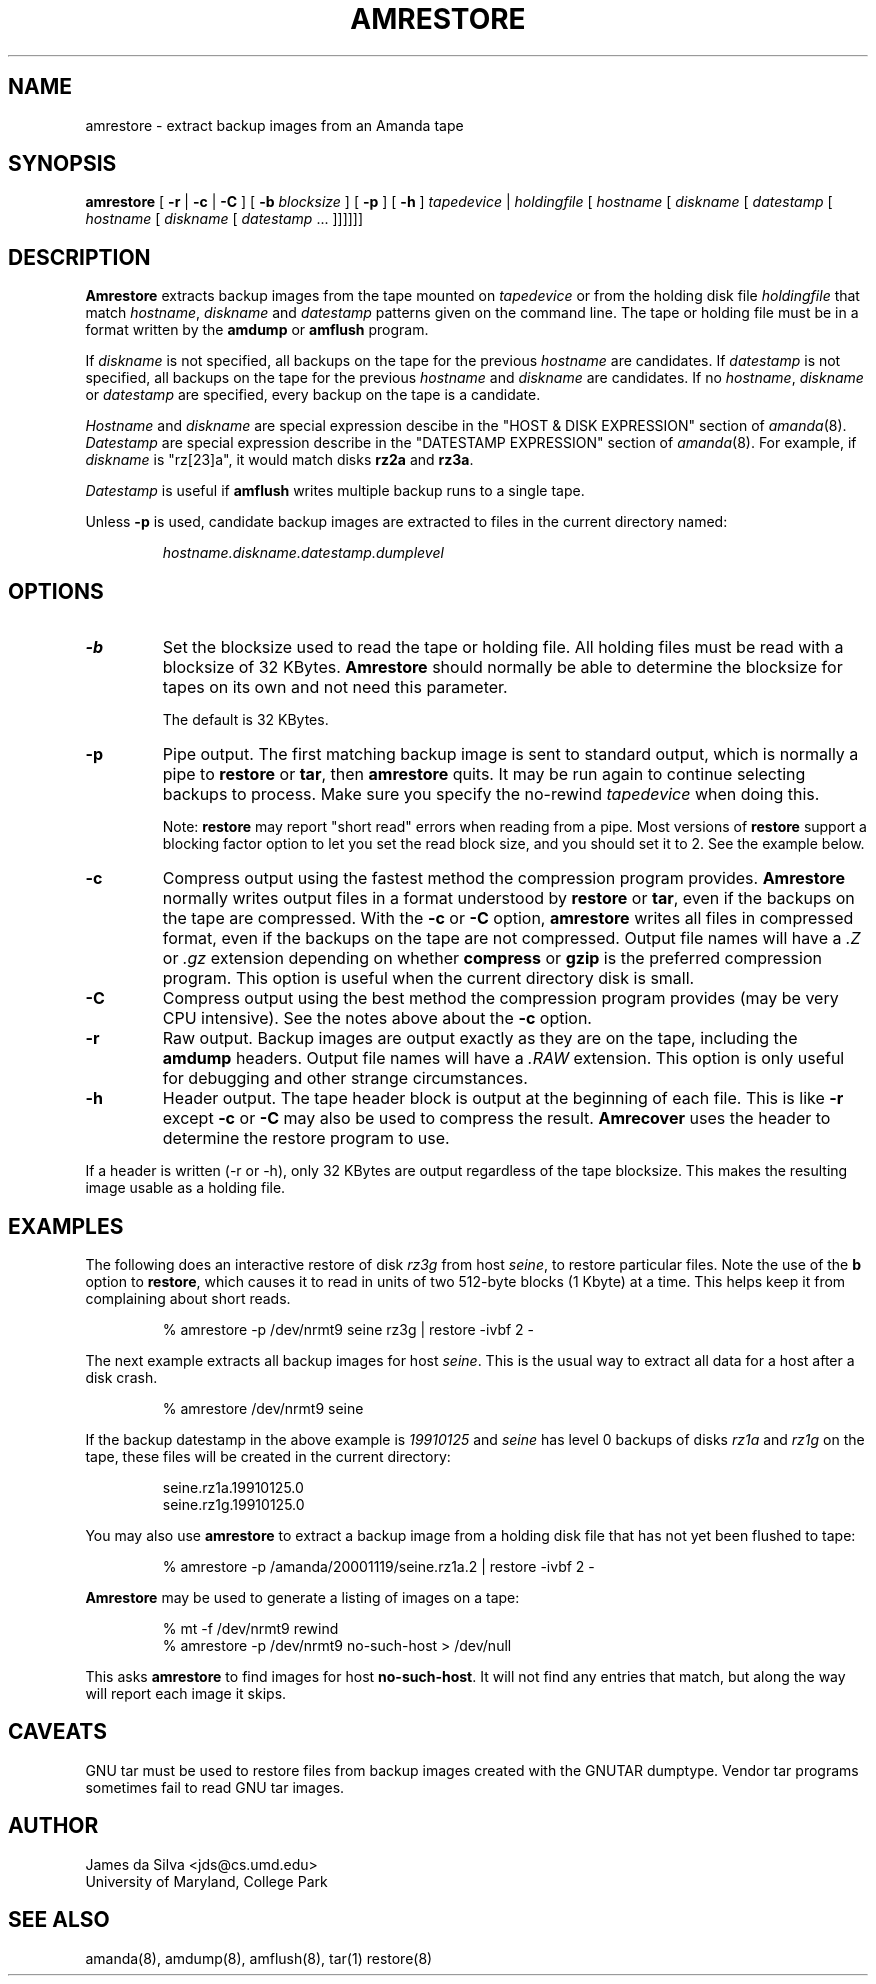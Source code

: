 .\"
.de EX
.if t .ft C
.nf
..
.de EE
.fi
.if t .ft
..
.TH AMRESTORE 8
.SH NAME
amrestore \- extract backup images from an Amanda tape
.SH SYNOPSIS
.B amrestore
[
.B \-r
|
.B \-c
|
.B \-C
]
[
.B \-b
.I blocksize
]
[
.B \-p
]
[
.B \-h
]
.I tapedevice
|
.I holdingfile
[
.I hostname
[
.I diskname
[
.I datestamp
[
.I hostname
[
.I diskname
[
.I datestamp
\&...
]]]]]]
.SH DESCRIPTION
.B Amrestore
extracts backup images from the tape mounted on
.I tapedevice
or from the holding disk file
.I holdingfile
that match
.IR hostname ,
.I diskname
and
.I datestamp
patterns given on the command line.
The tape or holding file must be in a format written by the
.B amdump
or
.B amflush
program.
.LP
If
.I diskname
is not specified, all backups on the tape for the previous
.I hostname
are candidates.
If
.I datestamp
is not specified, all backups on the tape for the previous
.I hostname
and
.I diskname
are candidates.
If no
.IR hostname ,
.I diskname
or
.I datestamp
are specified, every backup on the tape is a candidate.
.LP
.I Hostname
and
.I diskname
are special expression descibe in the "HOST & DISK EXPRESSION" section
of
.IR amanda (8).
.I Datestamp
are special expression describe in the "DATESTAMP EXPRESSION" section
of
.IR amanda (8).
For example, if
.I diskname
is "rz[23]a", it would match disks
.B rz2a
and
.BR rz3a .
.LP
.I Datestamp
is useful if
.B amflush
writes multiple backup runs to a single tape.
.PP
Unless
.B \-p
is used,
candidate backup images are extracted to files
in the current directory named:
.LP
.RS
.I hostname.diskname.datestamp.dumplevel
.RE
.SH OPTIONS
.TP
.B \-b
Set the blocksize used to read the tape or holding file.
All holding files must be read with a blocksize of 32 KBytes.
.B Amrestore
should normally be able to determine the blocksize for tapes
on its own and not need this parameter.
.IP
The default is 32 KBytes.
.TP
.B \-p
Pipe output.
The first matching backup image is sent to standard output,
which is normally a pipe to
.B restore
or
.BR tar ,
then
.B amrestore
quits.
It may be run again to continue selecting backups to process.
Make sure you specify the no-rewind
.I tapedevice
when doing this.
.IP
Note:
.B restore
may report "short read" errors when reading from a pipe.
Most versions of
.B restore
support a blocking factor option to let you set the read block size,
and you should set it to 2.
See the example below.
.TP
.B \-c
Compress output using the fastest method the compression program provides.
.B Amrestore
normally writes output files in a format understood by
.B restore
or
.BR tar ,
even if the backups on the tape are compressed.
With the
.B \-c
or
.B \-C
option,
.B amrestore
writes all files in compressed format,
even if the backups on the tape are not compressed.
Output file names will have a
.I .Z
or
.I .gz
extension depending on whether
.B compress
or
.B gzip
is the preferred compression program.
This option is useful when the current directory disk is small.
.TP
.B \-C
Compress output using the best method the compression program provides
(may be very CPU intensive).
See the notes above about the
.B \-c
option.
.TP
.B \-r
Raw output.
Backup images are output exactly as they are on the tape,
including the
.B amdump
headers.
Output file names will have a
.I .RAW
extension.
This option is only useful for debugging and other strange circumstances.
.TP
.B \-h
Header output.
The tape header block is output at the beginning of each file.
This is like
.B \-r
except
.B \-c
or
.B \-C
may also be used to compress the result.
.B Amrecover
uses the header to determine the restore program to use.
.LP
If a header is written (\-r or \-h),
only 32 KBytes are output regardless of the tape blocksize.
This makes the resulting image usable as a holding file.
.SH EXAMPLES
The following does an interactive restore of disk
.I rz3g
from host
.IR seine ,
to restore particular files.
Note the use of the
.B b
option to
.BR restore ,
which causes it to read in units of two 512-byte blocks (1 Kbyte)
at a time.
This helps keep it from complaining about short reads.
.LP
.RS
.EX
% amrestore \-p /dev/nrmt9 seine rz3g | restore \-ivbf 2 \-
.EE
.RE
.LP
The next example extracts all backup images for host
.IR seine .
This is the usual way to extract all data for a host after a disk crash.
.LP
.RS
.EX
% amrestore /dev/nrmt9 seine
.EE
.RE
.LP
If the backup datestamp in the above example is
.I 19910125
and
.I seine
has level 0 backups of disks
.I rz1a
and
.I rz1g
on the tape,
these files will be created in the current directory:
.LP
.RS
.EX
seine.rz1a.19910125.0
seine.rz1g.19910125.0
.EE
.RE
.LP
You may also use
.B amrestore
to extract a backup image from a holding disk
file that has not yet been flushed to tape:
.LP
.RS
.EX
% amrestore \-p /amanda/20001119/seine.rz1a.2 | restore \-ivbf 2 \-
.EE
.RE
.LP
.B Amrestore
may be used to generate a listing of images on a tape:
.LP
.RS
.EX
% mt -f /dev/nrmt9 rewind
% amrestore \-p /dev/nrmt9 no-such-host > /dev/null
.EE
.RE
.LP
This asks
.B amrestore
to find images for host
.BR no-such-host .
It will not find any entries that match, but along the way will report
each image it skips.
.SH CAVEATS
.LP
GNU tar must be used to restore files from backup images created with
the GNUTAR dumptype.
Vendor tar programs sometimes fail to read GNU tar images.
.SH AUTHOR
James da Silva <jds@cs.umd.edu>
.br
University of Maryland, College Park
.SH "SEE ALSO"
amanda(8),
amdump(8),
amflush(8),
tar(1)
restore(8)
